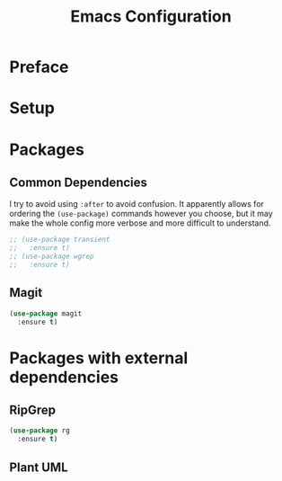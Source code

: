 #+TITLE: Emacs Configuration
#+PROPERTY: header-args:emacs-lisp

* Preface

* Setup
* Packages
** Common Dependencies
I try to avoid using =:after= to avoid confusion. It apparently allows for ordering the
=(use-package)= commands however you choose, but it may make the whole config more verbose and more
difficult to understand.
#+BEGIN_SRC emacs-lisp
  ;; (use-package transient
  ;;   :ensure t)
  ;; (use-package wgrep
  ;;   :ensure t)
#+END_SRC
** Magit
#+BEGIN_SRC emacs-lisp
  (use-package magit
    :ensure t)
#+END_SRC

* Packages with external dependencies

** RipGrep
#+BEGIN_SRC emacs-lisp
  (use-package rg
    :ensure t)
#+END_SRC

** Plant UML
